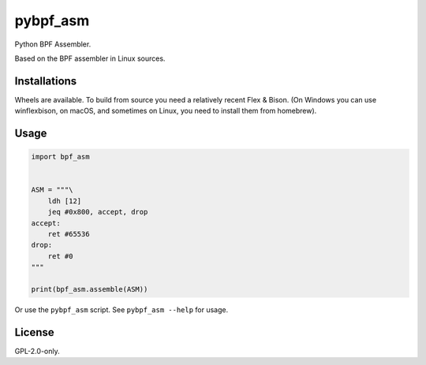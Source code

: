 pybpf_asm
=========
.. image:: https://img.shields.io/pypi/v/pybpf_asm.svg
   :target: https://pypi.org/project/pybpf_asm/
   :alt: PyPI

.. image:: https://github.com/segevfiner/pybpf_asm/actions/workflows/build-and-test.yml/badge.svg
   :target: https://github.com/segevfiner/pybpf_asm/actions/workflows/build-and-test.yml
   :alt: Build & Test

.. image:: https://github.com/segevfiner/pybpf_asm/actions/workflows/docs.yml/badge.svg
   :target: https://segevfiner.github.io/pybpf_asm/
   :alt: Docs

Python BPF Assembler.

Based on the BPF assembler in Linux sources.

Installations
-------------
Wheels are available. To build from source you need a relatively recent Flex & Bison. (On Windows
you can use winflexbison, on macOS, and sometimes on Linux, you need to install them from homebrew).

Usage
-----
.. code-block:: python

    import bpf_asm


    ASM = """\
        ldh [12]
        jeq #0x800, accept, drop
    accept:
        ret #65536
    drop:
        ret #0
    """

    print(bpf_asm.assemble(ASM))


Or use the ``pybpf_asm`` script. See ``pybpf_asm --help`` for usage.

License
-------
GPL-2.0-only.
